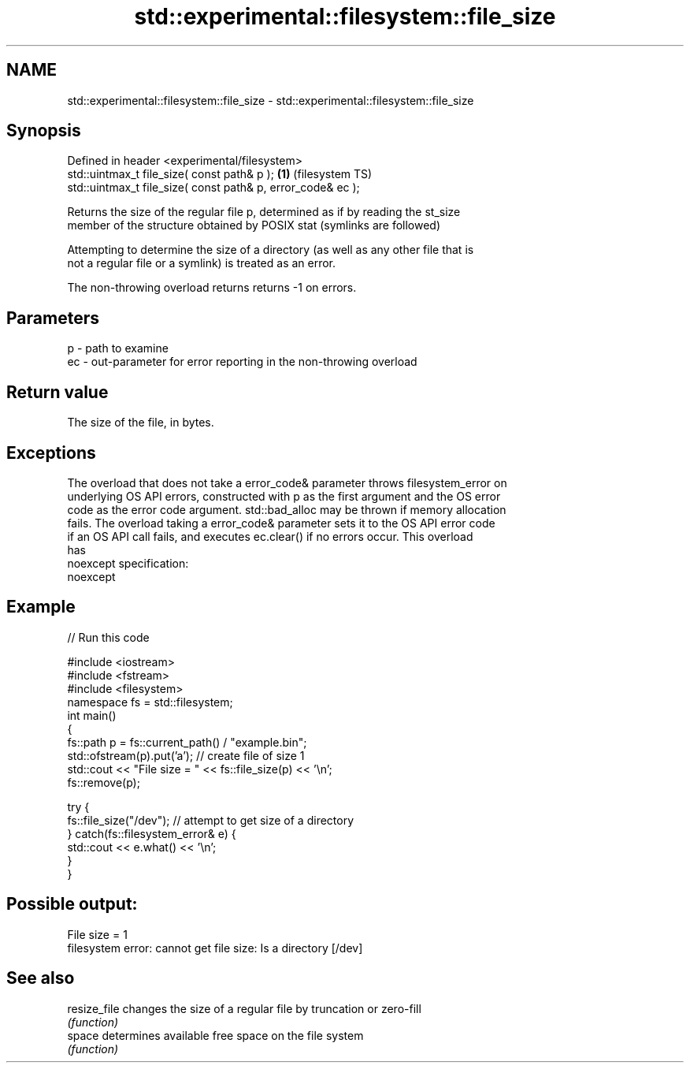 .TH std::experimental::filesystem::file_size 3 "2019.08.27" "http://cppreference.com" "C++ Standard Libary"
.SH NAME
std::experimental::filesystem::file_size \- std::experimental::filesystem::file_size

.SH Synopsis
   Defined in header <experimental/filesystem>
   std::uintmax_t file_size( const path& p );                 \fB(1)\fP (filesystem TS)
   std::uintmax_t file_size( const path& p, error_code& ec );

   Returns the size of the regular file p, determined as if by reading the st_size
   member of the structure obtained by POSIX stat (symlinks are followed)

   Attempting to determine the size of a directory (as well as any other file that is
   not a regular file or a symlink) is treated as an error.

   The non-throwing overload returns returns -1 on errors.

.SH Parameters

   p  - path to examine
   ec - out-parameter for error reporting in the non-throwing overload

.SH Return value

   The size of the file, in bytes.

.SH Exceptions

   The overload that does not take a error_code& parameter throws filesystem_error on
   underlying OS API errors, constructed with p as the first argument and the OS error
   code as the error code argument. std::bad_alloc may be thrown if memory allocation
   fails. The overload taking a error_code& parameter sets it to the OS API error code
   if an OS API call fails, and executes ec.clear() if no errors occur. This overload
   has
   noexcept specification:
   noexcept

.SH Example

   
// Run this code

 #include <iostream>
 #include <fstream>
 #include <filesystem>
 namespace fs = std::filesystem;
 int main()
 {
     fs::path p = fs::current_path() / "example.bin";
     std::ofstream(p).put('a'); // create file of size 1
     std::cout << "File size = " << fs::file_size(p) << '\\n';
     fs::remove(p);

     try {
         fs::file_size("/dev"); // attempt to get size of a directory
     } catch(fs::filesystem_error& e) {
         std::cout << e.what() << '\\n';
     }
 }

.SH Possible output:

 File size = 1
 filesystem error: cannot get file size: Is a directory [/dev]

.SH See also

   resize_file changes the size of a regular file by truncation or zero-fill
               \fI(function)\fP
   space       determines available free space on the file system
               \fI(function)\fP
